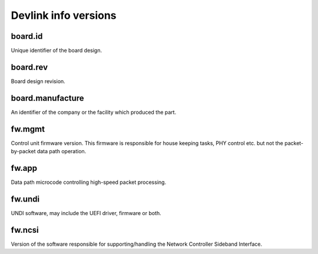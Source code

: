 .. SPDX-License-Identifier: (GPL-2.0-only OR BSD-2-Clause)

=====================
Devlink info versions
=====================

board.id
========

Unique identifier of the board design.

board.rev
=========

Board design revision.

board.manufacture
=================

An identifier of the company or the facility which produced the part.

fw.mgmt
=======

Control unit firmware version. This firmware is responsible for house
keeping tasks, PHY control etc. but not the packet-by-packet data path
operation.

fw.app
======

Data path microcode controlling high-speed packet processing.

fw.undi
=======

UNDI software, may include the UEFI driver, firmware or both.

fw.ncsi
=======

Version of the software responsible for supporting/handling the
Network Controller Sideband Interface.
